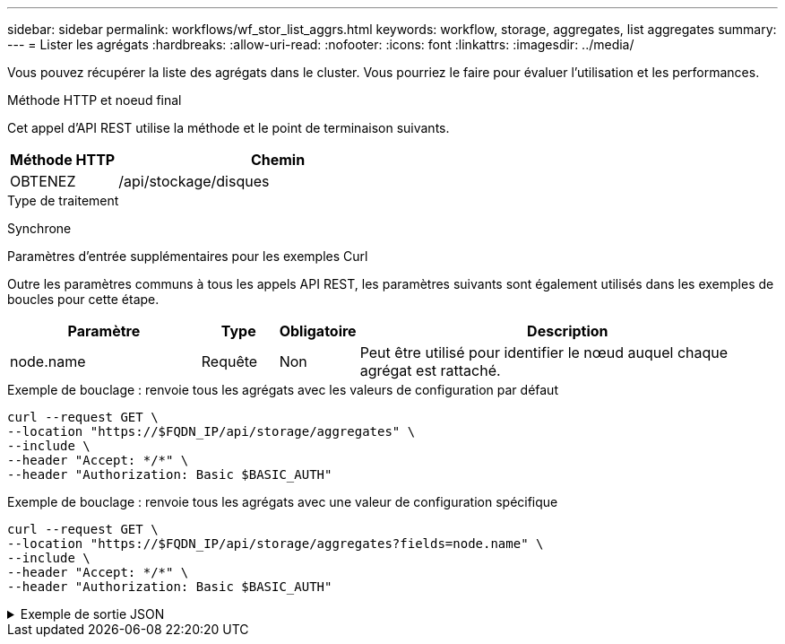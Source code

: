 ---
sidebar: sidebar 
permalink: workflows/wf_stor_list_aggrs.html 
keywords: workflow, storage, aggregates, list aggregates 
summary:  
---
= Lister les agrégats
:hardbreaks:
:allow-uri-read: 
:nofooter: 
:icons: font
:linkattrs: 
:imagesdir: ../media/


[role="lead"]
Vous pouvez récupérer la liste des agrégats dans le cluster. Vous pourriez le faire pour évaluer l'utilisation et les performances.

.Méthode HTTP et noeud final
Cet appel d'API REST utilise la méthode et le point de terminaison suivants.

[cols="25,75"]
|===
| Méthode HTTP | Chemin 


| OBTENEZ | /api/stockage/disques 
|===
.Type de traitement
Synchrone

.Paramètres d'entrée supplémentaires pour les exemples Curl
Outre les paramètres communs à tous les appels API REST, les paramètres suivants sont également utilisés dans les exemples de boucles pour cette étape.

[cols="25,10,10,55"]
|===
| Paramètre | Type | Obligatoire | Description 


| node.name | Requête | Non | Peut être utilisé pour identifier le nœud auquel chaque agrégat est rattaché. 
|===
.Exemple de bouclage : renvoie tous les agrégats avec les valeurs de configuration par défaut
[source, curl]
----
curl --request GET \
--location "https://$FQDN_IP/api/storage/aggregates" \
--include \
--header "Accept: */*" \
--header "Authorization: Basic $BASIC_AUTH"
----
.Exemple de bouclage : renvoie tous les agrégats avec une valeur de configuration spécifique
[source, curl]
----
curl --request GET \
--location "https://$FQDN_IP/api/storage/aggregates?fields=node.name" \
--include \
--header "Accept: */*" \
--header "Authorization: Basic $BASIC_AUTH"
----
.Exemple de sortie JSON
[%collapsible]
====
[listing]
----
{
  "records": [
    {
      "uuid": "760d8137-fc59-47da-906a-cc28db0a1c1b",
      "name": "sti214_vsim_sr027o_aggr1",
      "node": {
        "name": "sti214-vsim-sr027o"
      },
      "_links": {
        "self": {
          "href": "/api/storage/aggregates/760d8137-fc59-47da-906a-cc28db0a1c1b"
        }
      }
    }
  ],
  "num_records": 1,
  "_links": {
    "self": {
      "href": "/api/storage/aggregates?fields=node.name"
    }
  }
}
----
====